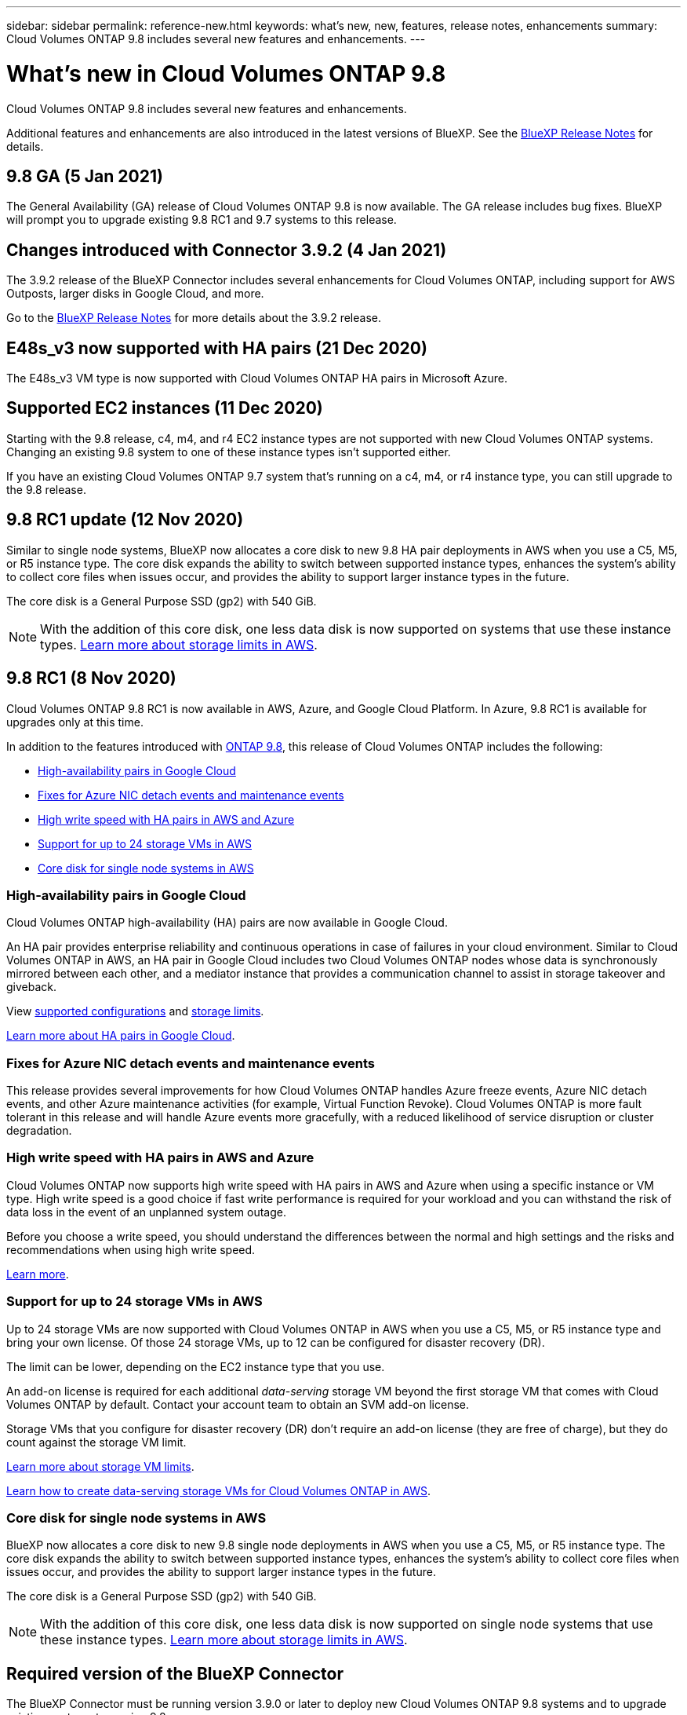 ---
sidebar: sidebar
permalink: reference-new.html
keywords: what's new, new, features, release notes, enhancements
summary: Cloud Volumes ONTAP 9.8 includes several new features and enhancements.
---

= What's new in Cloud Volumes ONTAP 9.8
:hardbreaks:
:nofooter:
:icons: font
:linkattrs:
:imagesdir: ./media/

[.lead]
Cloud Volumes ONTAP 9.8 includes several new features and enhancements.

Additional features and enhancements are also introduced in the latest versions of BlueXP. See the https://docs.netapp.com/us-en/cloud-manager-cloud-volumes-ontap/whats-new.html[BlueXP Release Notes^] for details.

== 9.8 GA (5 Jan 2021)

The General Availability (GA) release of Cloud Volumes ONTAP 9.8 is now available. The GA release includes bug fixes. BlueXP will prompt you to upgrade existing 9.8 RC1 and 9.7 systems to this release.

== Changes introduced with Connector 3.9.2 (4 Jan 2021)

The 3.9.2 release of the BlueXP Connector includes several enhancements for Cloud Volumes ONTAP, including support for AWS Outposts, larger disks in Google Cloud, and more.

Go to the https://docs.netapp.com/us-en/cloud-manager-cloud-volumes-ontap/whats-new.html[BlueXP Release Notes^] for more details about the 3.9.2 release.

== E48s_v3 now supported with HA pairs (21 Dec 2020)

The E48s_v3 VM type is now supported with Cloud Volumes ONTAP HA pairs in Microsoft Azure.

== Supported EC2 instances (11 Dec 2020)

Starting with the 9.8 release, c4, m4, and r4 EC2 instance types are not supported with new Cloud Volumes ONTAP systems. Changing an existing 9.8 system to one of these instance types isn't supported either.

If you have an existing Cloud Volumes ONTAP 9.7 system that's running on a c4, m4, or r4 instance type, you can still upgrade to the 9.8 release.

== 9.8 RC1 update (12 Nov 2020)

Similar to single node systems, BlueXP now allocates a core disk to new 9.8 HA pair deployments in AWS when you use a C5, M5, or R5 instance type. The core disk expands the ability to switch between supported instance types, enhances the system's ability to collect core files when issues occur, and provides the ability to support larger instance types in the future.

The core disk is a General Purpose SSD (gp2) with 540 GiB.

NOTE: With the addition of this core disk, one less data disk is now supported on systems that use these instance types. link:reference-limits-aws.html[Learn more about storage limits in AWS].

== 9.8 RC1 (8 Nov 2020)

Cloud Volumes ONTAP 9.8 RC1 is now available in AWS, Azure, and Google Cloud Platform. In Azure, 9.8 RC1 is available for upgrades only at this time.

In addition to the features introduced with https://library.netapp.com/ecm/ecm_download_file/ECMLP2492508[ONTAP 9.8^], this release of Cloud Volumes ONTAP includes the following:

* <<High-availability pairs in Google Cloud>>
* <<Fixes for Azure NIC detach events and maintenance events>>
* <<High write speed with HA pairs in AWS and Azure>>
* <<Support for up to 24 storage VMs in AWS>>
* <<Core disk for single node systems in AWS>>

=== High-availability pairs in Google Cloud

Cloud Volumes ONTAP high-availability (HA) pairs are now available in Google Cloud.

An HA pair provides enterprise reliability and continuous operations in case of failures in your cloud environment. Similar to Cloud Volumes ONTAP in AWS, an HA pair in Google Cloud includes two Cloud Volumes ONTAP nodes whose data is synchronously mirrored between each other, and a mediator instance that provides a communication channel to assist in storage takeover and giveback.

View link:reference-configs-gcp.html[supported configurations] and link:reference-limits-gcp.html[storage limits].

https://docs.netapp.com/us-en/cloud-manager-cloud-volumes-ontap/concept-ha-google-cloud.html[Learn more about HA pairs in Google Cloud^].

=== Fixes for Azure NIC detach events and maintenance events

This release provides several improvements for how Cloud Volumes ONTAP handles Azure freeze events, Azure NIC detach events, and other Azure maintenance activities (for example, Virtual Function Revoke). Cloud Volumes ONTAP is more fault tolerant in this release and will handle Azure events more gracefully, with a reduced likelihood of service disruption or cluster degradation.

=== High write speed with HA pairs in AWS and Azure

Cloud Volumes ONTAP now supports high write speed with HA pairs in AWS and Azure when using a specific instance or VM type. High write speed is a good choice if fast write performance is required for your workload and you can withstand the risk of data loss in the event of an unplanned system outage.

Before you choose a write speed, you should understand the differences between the normal and high settings and the risks and recommendations when using high write speed.

https://docs.netapp.com/us-en/cloud-manager-cloud-volumes-ontap/concept-write-speed.html[Learn more^].

=== Support for up to 24 storage VMs in AWS

Up to 24 storage VMs are now supported with Cloud Volumes ONTAP in AWS when you use a C5, M5, or R5 instance type and bring your own license. Of those 24 storage VMs, up to 12 can be configured for disaster recovery (DR).

The limit can be lower, depending on the EC2 instance type that you use.

An add-on license is required for each additional _data-serving_ storage VM beyond the first storage VM that comes with Cloud Volumes ONTAP by default. Contact your account team to obtain an SVM add-on license.

Storage VMs that you configure for disaster recovery (DR) don't require an add-on license (they are free of charge), but they do count against the storage VM limit.

link:reference-limits-aws.html[Learn more about storage VM limits].

https://docs.netapp.com/us-en/cloud-manager-cloud-volumes-ontap/task-managing-svms-aws.html[Learn how to create data-serving storage VMs for Cloud Volumes ONTAP in AWS].

=== Core disk for single node systems in AWS

BlueXP now allocates a core disk to new 9.8 single node deployments in AWS when you use a C5, M5, or R5 instance type. The core disk expands the ability to switch between supported instance types, enhances the system's ability to collect core files when issues occur, and provides the ability to support larger instance types in the future.

The core disk is a General Purpose SSD (gp2) with 540 GiB.

NOTE: With the addition of this core disk, one less data disk is now supported on single node systems that use these instance types. link:reference-limits-aws.html[Learn more about storage limits in AWS].

== Required version of the BlueXP Connector

The BlueXP Connector must be running version 3.9.0 or later to deploy new Cloud Volumes ONTAP 9.8 systems and to upgrade existing systems to version 9.8.

== Upgrade notes

* Upgrades of Cloud Volumes ONTAP must be completed from BlueXP. You should not upgrade Cloud Volumes ONTAP by using System Manager or the CLI. Doing so can impact system stability.

* You can upgrade to Cloud Volumes ONTAP 9.8 from the 9.7 release. BlueXP will prompt you to upgrade your existing Cloud Volumes ONTAP 9.7 systems to the 9.8 release.
+
http://docs.netapp.com/us-en/cloud-manager-cloud-volumes-ontap/task-updating-ontap-cloud.html[Learn how to upgrade when BlueXP notifies you^].

* The upgrade of a single node system takes the system offline for up to 25 minutes, during which I/O is interrupted.

* Upgrading an HA pair is nondisruptive and I/O is uninterrupted. During this nondisruptive upgrade process, each node is upgraded in tandem to continue serving I/O to clients.

=== c4, m4, and r4 instance types

Starting with the 9.8 release, c4, m4, and r4 instance types aren't supported with new Cloud Volumes ONTAP systems. If you have an existing Cloud Volumes ONTAP system that's running on a c4, m4, or r4 instance type, you can still upgrade to this release.

We recommend changing to an instance type in the c5, m5, or r5 instance family.
